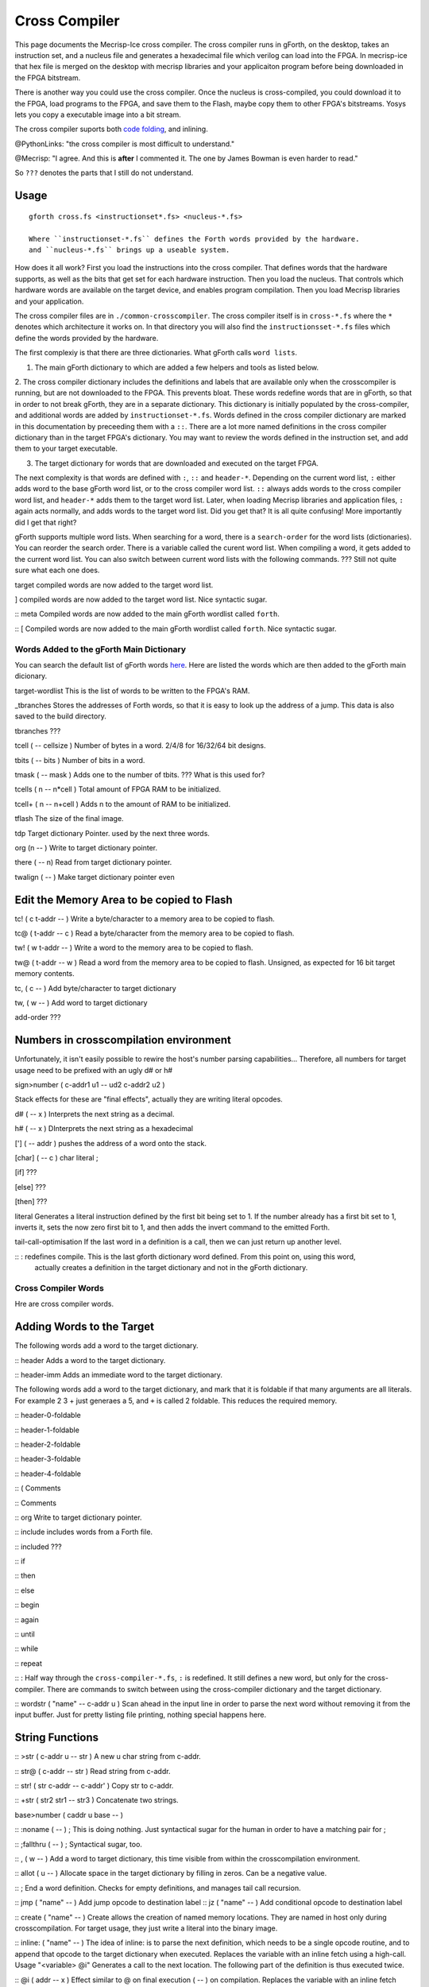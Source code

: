 Cross Compiler
###############

This page documents the Mecrisp-Ice cross compiler.  The cross compiler runs in gForth, on the desktop,  takes an instruction set, and a nucleus file and generates a hexadecimal file which verilog can load into the FPGA.  In mecrisp-ice that hex file is merged on the desktop with mecrisp libraries and your applicaiton program before being downloaded in the FPGA bitstream.  

There is another way you could use the cross compiler. Once the nucleus is cross-compiled,  you could download it to the FPGA, load programs to the FPGA, and save them to the Flash, maybe copy them to other FPGA's bitstreams.  Yosys lets you copy a executable image into a bit stream.  

The cross compiler suports both `code folding <https://mecrisp-stellaris-folkdoc.sourceforge.io/folding.html>`_, and inlining.

@PythonLinks: "the cross compiler is most difficult to understand." 

@Mecrisp: "I agree. And this is **after** I commented it.  The one by James Bowman is even harder to read."

So ``???`` denotes the parts that I still do not understand.


Usage
-----

:: 

  gforth cross.fs <instructionset*.fs> <nucleus-*.fs>

  Where ``instructionset-*.fs`` defines the Forth words provided by the hardware.
  and ``nucleus-*.fs`` brings up a useable system.

How does it all work?  First you load the instructions into the cross compiler.  That defines words that the hardware supports, as well as the bits that get set for each hardware instruction.  Then you load the nucleus.  That controls which hardware words are available on the target device, and enables program compilation. Then you load Mecrisp libraries and your application. 

The cross compiler files are in ``./common-crosscompiler``.
The cross compiler itself is in ``cross-*.fs`` where the ``*`` denotes which architecture it works on. 
In that directory you will also find the ``instructionsset-*.fs`` files which define the words provided by the hardware. 

The first complexiy is that there are three dictionaries.  What gForth calls ``word lists``.   

1. The main gForth dictionary to which are added a few helpers and tools as listed below.  

2. The cross compiler dictionary includes the definitions and labels that are available only when the crosscompiler is running, but are not downloaded to the FPGA.  This prevents bloat.  These words redefine words that are in gForth, 
so that in order to not break gForth, they are in a separate dictionary. This dictionary is initially populated by the cross-compiler, and additional words are added by ``instructionset-*.fs``.  Words defined in the cross compiler dictionary are marked in this documentation by preceeding them with a ``::``.  There are a lot more named definitions in the cross compiler dictionary than in the target FPGA's dictionary.  You may want to review the words defined in the instruction set, and add them to your target executable. 

3. The target dictionary for words that are downloaded and executed on the target FPGA.  

The next complexity is that words are defined with  ``:``, ``::`` and ``header-*``.
Depending on the current word list, ``:`` either adds word to the base gForth word list, or to the 
cross compiler word list.  ``::`` always adds words to the cross compiler word list, and ``header-*``
adds them to the target word list.  Later, when loading Mecrisp libraries and application files, 
``:`` again acts normally, and adds words to the target word list.  Did you get that?  
It is all quite confusing! More importantly did I get that right?  

gForth supports multiple word lists.  When searching for a word,  there is a ``search-order`` for the word lists (dictionaries).   You can reorder the search order.   There is a variable called the curent word list.  When compiling a word, it gets added to the current word list.  You can also switch between current word lists with the following commands.  ??? Still not quite sure what each one does. 

target   compiled words are now added to the target word list. 

]       compiled words are now added to the target word list.  Nice syntactic sugar.   

:: meta      Compiled words are now added to the main gForth wordlist called ``forth``.

:: [        Compiled words are now added to the main gForth wordlist called ``forth``.  Nice syntactic sugar.


Words Added to the gForth Main Dictionary
*****************************************

You can search the default list of gForth words `here <https://gforth.org/manual/Word-Index.html#Word-Index>`_.
Here are listed the words which are then added to the gForth main dicionary.  

target-wordlist This is the list of words to be written to the FPGA's RAM. 

_tbranches Stores the addresses of Forth words, so that it is easy to look up the address of a jump. 
This data is also saved to the build directory. 

tbranches ???

tcell  ( -- cellsize ) Number of bytes in a word.  2/4/8 for 16/32/64 bit designs.

tbits  ( -- bits ) Number of bits in a word. 

tmask  ( -- mask ) Adds one to the number of tbits.  ??? What is this used for?

tcells ( n -- n*cell )  Total amount of FPGA RAM to be initialized.

tcell+ ( n -- n+cell ) Adds n to the amount of RAM to be initialized. 

tflash The size of the final image.

tdp Target dictionary Pointer.  used by the next three words.

org (n -- ) Write to target dictionary pointer.

there ( -- n) Read from target dictionary pointer.

twalign  ( -- )   Make target dictionary pointer even

Edit the Memory Area to be copied to Flash
------------------------------------------

tc!      ( c t-addr -- )  Write a byte/character to a memory area to be copied to flash. 

tc@      ( t-addr -- c )  Read a byte/character from the memory area to be copied to flash. 

tw!      ( w t-addr -- )  Write a word to the memory area to be copied to flash. 

tw@      ( t-addr -- w )  Read a word from the memory area to be copied to flash.  Unsigned, as expected for 16 bit target memory contents.

tc,      ( c -- ) Add byte/character to target dictionary

tw,      ( w -- ) Add word to target dictionary

add-order  ???


Numbers in crosscompilation environment
---------------------------------------

Unfortunately, it isn't easily possible to rewire the host's number parsing capabilities...
Therefore, all numbers for target usage need to be prefixed with an ugly d# or h#

sign>number   ( c-addr1 u1 -- ud2 c-addr2 u2 )

Stack effects for these are "final effects", actually they are writing literal opcodes.
 
d#     ( -- x )    Interprets the next string as a decimal. 

h#     ( -- x )    DInterprets the next string as a hexadecimal

[']    ( -- addr ) pushes the address of a word onto the stack.

[char] ( -- c )    char literal ;

[if]         ???  

[else]        ???

[then]        ???

literal Generates a literal instruction defined by the first bit being set to 1.  If the number already has a first bit set to 1, inverts it, sets the now zero first bit to 1, and then adds the invert command to the emitted Forth. 

tail-call-optimisation If the last word in a definition is a call, then we can just return up another level. 

\:\: \: redefines compile.  This is the last gforth dictionary word defined.  From this point on, using this word, 
  actually creates a definition in the target dictionary and not in the gForth dictionary.  

Cross Compiler Words
********************

Hre are cross compiler words.  

Adding Words to the Target
--------------------------

The following words add a word to the target dictionary.

:: header  Adds a word to the target dictionary.

:: header-imm  Adds an immediate word to the target dictionary. 
 
The following words add a word to the target dictionary, and
mark that it is foldable if that 
many arguments are all literals.  For example 2 3 + just generaes a 5, and ``+`` is called 2 foldable. 
This reduces the required memory. 

:: header-0-foldable

:: header-1-foldable

:: header-2-foldable

:: header-3-foldable

:: header-4-foldable




:: (  Comments

:: \  Comments

:: org         Write to target dictionary pointer.

:: include     includes words from a Forth file. 

:: included     ???

:: if       

:: then     

:: else     

:: begin    

:: again    

:: until   

:: while      

:: repeat   

:: :  Half way through the ``cross-compiler-*.fs``, ``:`` is redefined.  It still defines a new word, but only for the cross-compiler. There are commands to switch between using the cross-compiler dictionary and the target dictionary. 

:: wordstr ( "name" -- c-addr u )   Scan ahead in the input line in order to parse the next word without removing it from the input buffer.  Just for pretty listing file printing, nothing special happens here.

String Functions
----------------

:: >str ( c-addr u -- str ) A new u char string from c-addr.

:: str@  (  c-addr -- str ) Read string from c-addr.

:: str! ( str c-addr -- c-addr' ) Copy str to c-addr.

:: +str ( str2 str1 -- str3 ) Concatenate two strings. 

base>number   ( caddr u base -- )
 

:: :noname   ( -- ) ; \ This is doing nothing. Just syntactical sugar for the human in order to have a matching pair for ;

:: ;fallthru ( -- ) ; \ Syntactical sugar, too.

:: , ( w -- ) \ Add a word to target dictionary, this time visible from within the crosscompilation environment.

:: allot ( u -- ) \ Allocate space in the target dictionary by filling in zeros. Can be a negative value. 

:: ; End a word definition.  Checks for empty definitions, and manages tail call recursion.

:: jmp ( "name" -- )  Add jump opcode to destination label
:: jz  ( "name" -- ) Add conditional opcode to destination label

:: create ( "name" -- ) Create allows the creation of named memory locations.
They are named in host only during crosscompilation.
For target usage, they just write a literal into the binary image.

:: inline: ( "name" -- )  The idea of inline: is to parse the next definition, 
which needs to be a single opcode routine,
and to append that opcode to the target dictionary when executed.
Replaces the variable with an inline fetch using a high-call. Usage "<variable> @i"
Generates a call to the next location. The following part of the definition is thus executed twice.

:: @i ( addr -- x ) \ Effect similar to @ on final execution ( -- ) on compilation. Replaces the variable with an inline fetch using a high-call. Usage "<variable> @i" ???

:: DOUBLE ( -- )  Generates a call to the next location. The following part of the definition is thus executed twice.

:: t' ( -- t-addr )  Returns the address of a word defined in the target word list. 

Words for Generating the Output File
-------------------------------------

resolve ( orig -- ) Forward reference from orig to this location

.trim ( a-addr u )  shorten string until it ends with '.'

.suffix  ( c-addr u -- c-addr u ) e.g. "bar" -> "foo.bar"

create-output-file w/o create-file throw ;

out-suffix ( s -- h ) \ Create an output file h with suffix s
   
prepare-listing ( -- )
 
dumpall Saves the memory, and also the word index. 


QUESTIONS
*********

This is where I ask the questions I am not yet sure about. 

Why are we doing

tflash      1024 32 * tcell * erase

_tbranches  1024 64 * tcell * erase

I thought it should be 8K 16 tcell * * erase

And what is this? 

: tbranches cells _tbranches + ;

What is a high call?

what is the -8kb stuff.  I thought all of the J1 16 bits architectures could only access 8 kb. 

wordlist constant target-wordlist
: add-order ( wid -- ) >r get-order r> swap 1+ set-order ;
: :: get-current >r target-wordlist set-current : r> set-current ;

